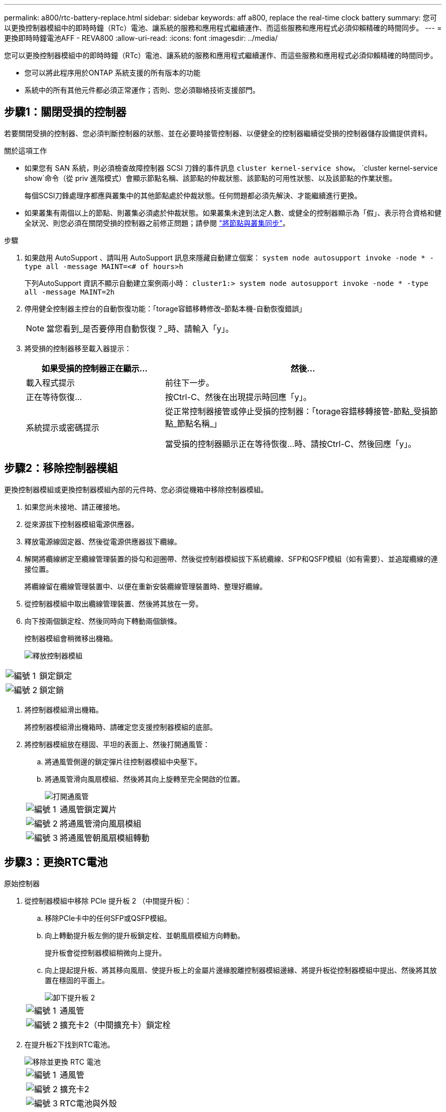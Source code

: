 ---
permalink: a800/rtc-battery-replace.html 
sidebar: sidebar 
keywords: aff a800, replace the real-time clock battery 
summary: 您可以更換控制器模組中的即時時鐘（RTc）電池、讓系統的服務和應用程式繼續運作、而這些服務和應用程式必須仰賴精確的時間同步。 
---
= 更換即時時鐘電池AFF - REVA800
:allow-uri-read: 
:icons: font
:imagesdir: ../media/


[role="lead"]
您可以更換控制器模組中的即時時鐘（RTc）電池、讓系統的服務和應用程式繼續運作、而這些服務和應用程式必須仰賴精確的時間同步。

* 您可以將此程序用於ONTAP 系統支援的所有版本的功能
* 系統中的所有其他元件都必須正常運作；否則、您必須聯絡技術支援部門。




== 步驟1：關閉受損的控制器

若要關閉受損的控制器、您必須判斷控制器的狀態、並在必要時接管控制器、以便健全的控制器繼續從受損的控制器儲存設備提供資料。

.關於這項工作
* 如果您有 SAN 系統，則必須檢查故障控制器 SCSI 刀鋒的事件訊息  `cluster kernel-service show`。 `cluster kernel-service show`命令（從 priv 進階模式）會顯示節點名稱、該節點的仲裁狀態、該節點的可用性狀態、以及該節點的作業狀態。
+
每個SCSI刀鋒處理序都應與叢集中的其他節點處於仲裁狀態。任何問題都必須先解決、才能繼續進行更換。

* 如果叢集有兩個以上的節點、則叢集必須處於仲裁狀態。如果叢集未達到法定人數、或健全的控制器顯示為「假」、表示符合資格和健全狀況、則您必須在關閉受損的控制器之前修正問題；請參閱 link:https://docs.netapp.com/us-en/ontap/system-admin/synchronize-node-cluster-task.html?q=Quorum["將節點與叢集同步"^]。


.步驟
. 如果啟用 AutoSupport 、請叫用 AutoSupport 訊息來隱藏自動建立個案： `system node autosupport invoke -node * -type all -message MAINT=<# of hours>h`
+
下列AutoSupport 資訊不顯示自動建立案例兩小時： `cluster1:> system node autosupport invoke -node * -type all -message MAINT=2h`

. 停用健全控制器主控台的自動恢復功能：「torage容錯移轉修改–節點本機-自動恢復錯誤」
+

NOTE: 當您看到_是否要停用自動恢復？_時、請輸入「y」。

. 將受損的控制器移至載入器提示：
+
[cols="1,2"]
|===
| 如果受損的控制器正在顯示... | 然後... 


 a| 
載入程式提示
 a| 
前往下一步。



 a| 
正在等待恢復...
 a| 
按Ctrl-C、然後在出現提示時回應「y」。



 a| 
系統提示或密碼提示
 a| 
從正常控制器接管或停止受損的控制器：「torage容錯移轉接管-節點_受損節點_節點名稱_」

當受損的控制器顯示正在等待恢復...時、請按Ctrl-C、然後回應「y」。

|===




== 步驟2：移除控制器模組

更換控制器模組或更換控制器模組內部的元件時、您必須從機箱中移除控制器模組。

. 如果您尚未接地、請正確接地。
. 從來源拔下控制器模組電源供應器。
. 釋放電源線固定器、然後從電源供應器拔下纜線。
. 解開將纜線綁定至纜線管理裝置的掛勾和迴圈帶、然後從控制器模組拔下系統纜線、SFP和QSFP模組（如有需要）、並追蹤纜線的連接位置。
+
將纜線留在纜線管理裝置中、以便在重新安裝纜線管理裝置時、整理好纜線。

. 從控制器模組中取出纜線管理裝置、然後將其放在一旁。
. 向下按兩個鎖定栓、然後同時向下轉動兩個鎖條。
+
控制器模組會稍微移出機箱。

+
image::../media/drw_a800_pcm_remove.png[釋放控制器模組]



[cols="1,4"]
|===


 a| 
image:../media/legend_icon_01.png["編號 1"]
 a| 
鎖定鎖定



 a| 
image:../media/legend_icon_02.png["編號 2"]
 a| 
鎖定銷

|===
. 將控制器模組滑出機箱。
+
將控制器模組滑出機箱時、請確定您支援控制器模組的底部。

. 將控制器模組放在穩固、平坦的表面上、然後打開通風管：
+
.. 將通風管側邊的鎖定彈片往控制器模組中央壓下。
.. 將通風管滑向風扇模組、然後將其向上旋轉至完全開啟的位置。
+
image::../media/drw_a800_open_air_duct.png[打開通風管]

+
[cols="1,4"]
|===


 a| 
image:../media/legend_icon_01.png["編號 1"]
 a| 
通風管鎖定翼片



 a| 
image:../media/legend_icon_02.png["編號 2"]
 a| 
將通風管滑向風扇模組



 a| 
image:../media/legend_icon_03.png["編號 3"]
 a| 
將通風管朝風扇模組轉動

|===






== 步驟3：更換RTC電池

[role="tabbed-block"]
====
.原始控制器
--
. 從控制器模組中移除 PCIe 提升板 2 （中間提升板）：
+
.. 移除PCIe卡中的任何SFP或QSFP模組。
.. 向上轉動提升板左側的提升板鎖定栓、並朝風扇模組方向轉動。
+
提升板會從控制器模組稍微向上提升。

.. 向上提起提升板、將其移向風扇、使提升板上的金屬片邊緣脫離控制器模組邊緣、將提升板從控制器模組中提出、然後將其放置在穩固的平面上。
+
image::../media/drw_a800_riser_2_3_remove.png[卸下提升板 2]

+
[cols="1,4"]
|===


 a| 
image:../media/legend_icon_01.png["編號 1"]
 a| 
通風管



 a| 
image:../media/legend_icon_02.png["編號 2"]
 a| 
擴充卡2（中間擴充卡）鎖定栓

|===


. 在提升板2下找到RTC電池。
+
image::../media/drw_a800_rtc_battery_replace.png[移除並更換 RTC 電池]

+
[cols="1,4"]
|===


 a| 
image:../media/legend_icon_01.png["編號 1"]
 a| 
通風管



 a| 
image:../media/legend_icon_02.png["編號 2"]
 a| 
擴充卡2



 a| 
image:../media/legend_icon_03.png["編號 3"]
 a| 
RTC電池與外殼

|===
. 將電池從電池座中輕推、將電池從電池座中轉開、然後將其從電池座中取出。
+

NOTE: 從電池座取出電池時、請注意電池的極性。電池標有加號、必須正確放置在電池座中。支架附近的加號表示電池的放置方式。

. 從防靜電包裝袋中取出替換電池。
. 記下RTC電池的極性、然後以一定角度向下推電池、將其插入電池座。
. 目視檢查電池、確定電池已完全裝入電池座、且極性正確。
. 將擴充卡安裝至控制器模組：
+
.. 將擴充卡的邊緣對齊控制器模組的底部金屬板。
.. 沿控制器模組的插腳引導擴充卡、然後將擴充卡降低至控制器模組。
.. 向下轉動鎖定栓、然後將其卡入鎖定位置。
+
鎖定時、鎖定栓會與擴充卡的頂端齊平、而擴充卡則會正面置於控制器模組中。

.. 重新插入從PCIe卡中移除的任何SFP模組。




--
.Ver2 控制器
--
. 找到 DIMM 附近的 RTC 電池。
+
image::../media/drw_a800_rtc_battery_replace_v2.png[取出並更換 RTC 電池]

+
[cols="1,4"]
|===


 a| 
image:../media/legend_icon_01.png["編號 1"]
 a| 
通風管



 a| 
image:../media/legend_icon_02.png["編號 2"]
 a| 
RTC電池與外殼

|===
. 將電池從電池座中輕推、將電池從電池座中轉開、然後將其從電池座中取出。
+

NOTE: 從電池座取出電池時、請注意電池的極性。電池標有加號、必須正確放置在電池座中。支架附近的加號表示電池的放置方式。

. 從防靜電包裝袋中取出替換電池。
. 記下RTC電池的極性、然後以一定角度向下推電池、將其插入電池座。
. 目視檢查電池、確定電池已完全裝入電池座、且極性正確。


--
====


== 步驟4：重新安裝控制器模組

更換控制器模組中的元件之後、您必須在系統機箱中重新安裝控制器模組、重設控制器上的時間和日期、然後將其開機。

. 如果您尚未這麼做、請關閉通風管或控制器模組護蓋。
. 將控制器模組的一端與機箱的開口對齊、然後將控制器模組輕推至系統的一半。
+
在指示之前、請勿將控制器模組完全插入機箱。

. 視需要重新安裝系統。
+
如果您移除媒體轉換器（QSFP或SFP）、請記得在使用光纖纜線時重新安裝。

. 如果電源供應器已拔下、請將其插回、然後重新安裝電源線固定器。
. 完成控制器模組的重新安裝：
+
.. 將控制器模組穩固地推入機箱、直到它與中間板完全接入。
+
控制器模組完全就位時、鎖定鎖條會上升。

+

NOTE: 將控制器模組滑入機箱時、請勿過度施力、以免損壞連接器。

+
控制器模組一旦完全插入機箱、就會開始開機。

.. 向上轉動鎖定栓、將其傾斜、使其從鎖定銷中取出、然後將其放低至鎖定位置。
.. 如果您尚未重新安裝纜線管理裝置、請重新安裝。
.. 在載入程式提示下停止控制器。


. 重設控制器上的時間和日期：
+
.. 使用「show date」命令檢查健全控制器上的日期和時間。
.. 在目標控制器的載入器提示下、檢查時間和日期。
.. 如有必要、請使用「設置日期mm/dd/ymm/西元年」命令來修改日期。
.. 如有必要、請使用「Set Time hh：mm：sss」命令、以GMT0設定時間。
.. 確認目標控制器上的日期和時間。


. 在載入程式提示下、輸入「bye」重新初始化PCIe卡和其他元件、然後讓控制器重新開機。
. 將控制器恢復正常運作、方法是歸還儲存設備：「torage容錯移轉恢復-ofnode_disapped_node_name_」
. 如果停用自動還原、請重新啟用：「儲存容錯移轉修改節點本機-自動恢復true」




== 步驟5：將故障零件歸還給NetApp

如套件隨附的RMA指示所述、將故障零件退回NetApp。請參閱 https://mysupport.netapp.com/site/info/rma["產品退貨安培；更換"] 頁面以取得更多資訊。
